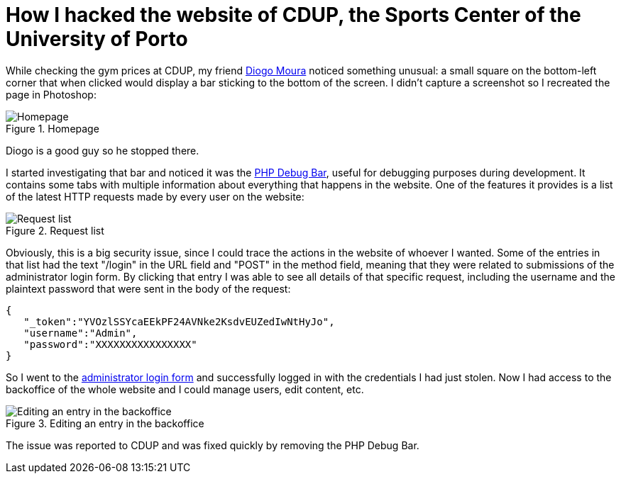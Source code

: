 = How I hacked the website of CDUP, the Sports Center of the University of Porto
:hp-image: https://user-images.githubusercontent.com/3010353/42350572-00563f06-80a9-11e8-8d94-9fa69d82b758.png
:published_at: 2017-07-03
:hp-tags: Hack, CDUP,

While checking the gym prices at CDUP, my friend http://diogomoura.me[Diogo Moura] noticed something unusual: a small square on the bottom-left corner that when clicked would display a bar sticking to the bottom of the screen.
I didn't capture a screenshot so I recreated the page in Photoshop:

.Homepage
image::https://user-images.githubusercontent.com/3010353/42350758-be761614-80a9-11e8-901c-5e379a5d8e39.png[Homepage]

Diogo is a good guy so he stopped there.

I started investigating that bar and noticed it was the http://phpdebugbar.com/[PHP Debug Bar], useful for debugging purposes during development. It contains some tabs with multiple information about everything that happens in the website. One of the features it provides is a list of the latest HTTP requests made by every user on the website:

.Request list
image::https://user-images.githubusercontent.com/3010353/42350574-00b2783e-80a9-11e8-82a1-94794205a59f.png[Request list]

Obviously, this is a big security issue, since I could trace the actions in the website of whoever I wanted. Some of the entries in that list had the text "/login" in the URL field and "POST" in the method field, meaning that they were related to submissions of the administrator login form. By clicking that entry I was able to see all details of that specific request, including the username and the plaintext password that were sent in the body of the request:

....
{  
   "_token":"YVOzlSSYcaEEkPF24AVNke2KsdvEUZedIwNtHyJo",
   "username":"Admin",
   "password":"XXXXXXXXXXXXXXXX"
}
....

So I went to the http://cdup.up.pt/admin[administrator login form] and successfully logged in with the credentials I had just stolen. Now I had access to the backoffice of the whole website and I could manage users, edit content, etc.

.Editing an entry in the backoffice
image::https://user-images.githubusercontent.com/3010353/42350573-00843f64-80a9-11e8-9b70-a8b23d565e33.png[Editing an entry in the backoffice]

The issue was reported to CDUP and was fixed quickly by removing the PHP Debug Bar.
